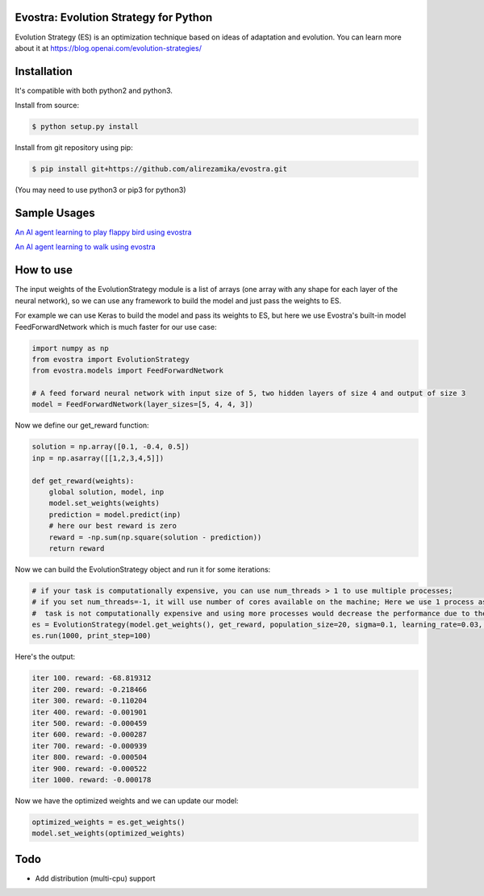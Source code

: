 Evostra: Evolution Strategy for Python
--------

Evolution Strategy (ES) is an optimization technique based on ideas of adaptation and evolution.
You can learn more about it at https://blog.openai.com/evolution-strategies/

Installation
--------
It's compatible with both python2 and python3.

Install from source:

.. code-block:: bash

    $ python setup.py install

    
Install from git repository using pip:

.. code-block:: bash

    $ pip install git+https://github.com/alirezamika/evostra.git
    
(You may need to use python3 or pip3 for python3)


Sample Usages
--------

`An AI agent learning to play flappy bird using evostra 
<https://github.com/alirezamika/flappybird-es>`_


`An AI agent learning to walk using evostra 
<https://github.com/alirezamika/bipedal-es>`_


How to use
--------

The input weights of the EvolutionStrategy module is a list of arrays (one array with any shape for each layer of the neural network), so we can use any framework to build the model and just pass the weights to ES.


For example we can use Keras to build the model and pass its weights to ES, but here we use Evostra's built-in model FeedForwardNetwork which is much faster for our use case:


.. code:: python

    import numpy as np
    from evostra import EvolutionStrategy
    from evostra.models import FeedForwardNetwork

    # A feed forward neural network with input size of 5, two hidden layers of size 4 and output of size 3
    model = FeedForwardNetwork(layer_sizes=[5, 4, 4, 3])


Now we define our get_reward function:

.. code:: python

    solution = np.array([0.1, -0.4, 0.5])
    inp = np.asarray([[1,2,3,4,5]])

    def get_reward(weights):
        global solution, model, inp
        model.set_weights(weights)
        prediction = model.predict(inp)
        # here our best reward is zero
        reward = -np.sum(np.square(solution - prediction))
        return reward


Now we can build the EvolutionStrategy object and run it for some iterations:

.. code:: python

    # if your task is computationally expensive, you can use num_threads > 1 to use multiple processes;
    # if you set num_threads=-1, it will use number of cores available on the machine; Here we use 1 process as the
    #  task is not computationally expensive and using more processes would decrease the performance due to the IPC overhead.
    es = EvolutionStrategy(model.get_weights(), get_reward, population_size=20, sigma=0.1, learning_rate=0.03, decay=0.995, num_threads=1)
    es.run(1000, print_step=100)


Here's the output:

.. code::

    iter 100. reward: -68.819312
    iter 200. reward: -0.218466
    iter 300. reward: -0.110204
    iter 400. reward: -0.001901
    iter 500. reward: -0.000459
    iter 600. reward: -0.000287
    iter 700. reward: -0.000939
    iter 800. reward: -0.000504
    iter 900. reward: -0.000522
    iter 1000. reward: -0.000178
    
    
Now we have the optimized weights and we can update our model:

.. code:: python
    
    optimized_weights = es.get_weights()
    model.set_weights(optimized_weights)
    

Todo
--------
- Add distribution (multi-cpu) support
